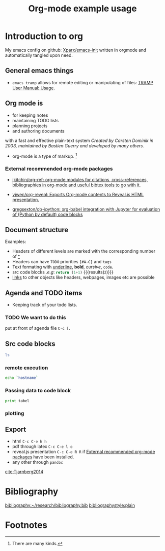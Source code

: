 # -*- org-export-babel-evaluate: nil; -*-
#+OPTIONS: tags:nil tex:t toc:nil todo:t H:3 num:nil email:nil
#+LATEX_CMD: pdflatex
#+TITLE: Org-mode example usage
#+EMAIL: andreas.tjarnberg@liu.se

* Introduction to org                                         :orgmode:start:
:PROPERTIES:
:CUSTOM_ID: sec:Introduction
:END:

My emacs config on github: [[https://github.com/Xparx/emacs-init][Xparx/emacs-init]] written in orgmode and automatically tangled upon need.

** General emacs things

- =emacs tramp= allows for remote editing or manipulating of files: [[https://www.gnu.org/software/emacs/manual/html_node/tramp/Usage.html#Usage][TRAMP User Manual: Usage]].

** Org mode is
- for keeping notes
- maintaining TODO lists
- planning projects
- and authoring documents

with a fast and effective plain-text system
/Created by Carsten Dominik in 2003, maintained by Bastien Guerry and developed by many others./

- org-mode is a type of markup. [fn:1]

*** External recommended org-mode packages
:PROPERTIES:
:CUSTOM_ID: external
:END:

- [[https://github.com/jkitchin/org-ref][jkitchin/org-ref: org-mode modules for citations, cross-references, bibliographies in org-mode and useful bibtex tools to go with it.]]

- [[https://github.com/yjwen/org-reveal][yjwen/org-reveal: Exports Org-mode contents to Reveal.js HTML presentation.]]

- [[https://github.com/gregsexton/ob-ipython][gregsexton/ob-ipython: org-babel integration with Jupyter for evaluation of (Python by default) code blocks]]

** Document structure                                     :structure:example:
:PROPERTIES:
:exports: results
:END:

Examples:
- Headers of different levels are marked with the corresponding number of _*_
- Headers can have ~TODO~ priorities ~[#A-C]~ and ~tags~
- Text formating with  _underline_, *bold*, /cursive/, =code=.
- src code blocks /.e.g/: src_python{return (1+1)} {{{results(=2=)}}}
- [[#sec:agenda][links]] to other objects like headers, webpages, images etc are possible

** Agenda and TODO items
:PROPERTIES:
:CUSTOM_ID: sec:agenda
:END:

- Keeping track of your todo lists.

*** TODO We want to do this
put at front of agenda file =C-c [=.

** Src code blocks

#+name: list_files
#+begin_src sh
ls
#+end_src

*** remote execution

#+begin_src sh :dir /<username>@gamma.nsc.liu.se:
echo `hostname`
#+end_src

*** Passing data to code block 

#+begin_src python :results output :var tabel=list_files
print tabel
#+end_src

*** plotting

#+name: random_lines
#+BEGIN_SRC R :file myplot.png :exports results :results graphics
matplot(matrix(rnorm(100), 10), type="l")
#+END_SRC

#+caption: This is a caption
#+attr_org: :width 200px
#+RESULTS: random_lines
[[file:myplot.png]]

** Export

- html =C-c C-e h h=
- pdf through latex =C-c C-e l o=
- reveal.js presentation =C-c C-e R R= if [[#external][External recommended org-mode packages]] have been installed.
- any other through =pandoc=

[[cite:Tjarnberg2014]]


* Bibliography                                                       :ignore:

[[bibliography:~/research/bibliography.bib]]
[[bibliographystyle:plain]]

* Footnotes

[fn:1] There are many kinds.

